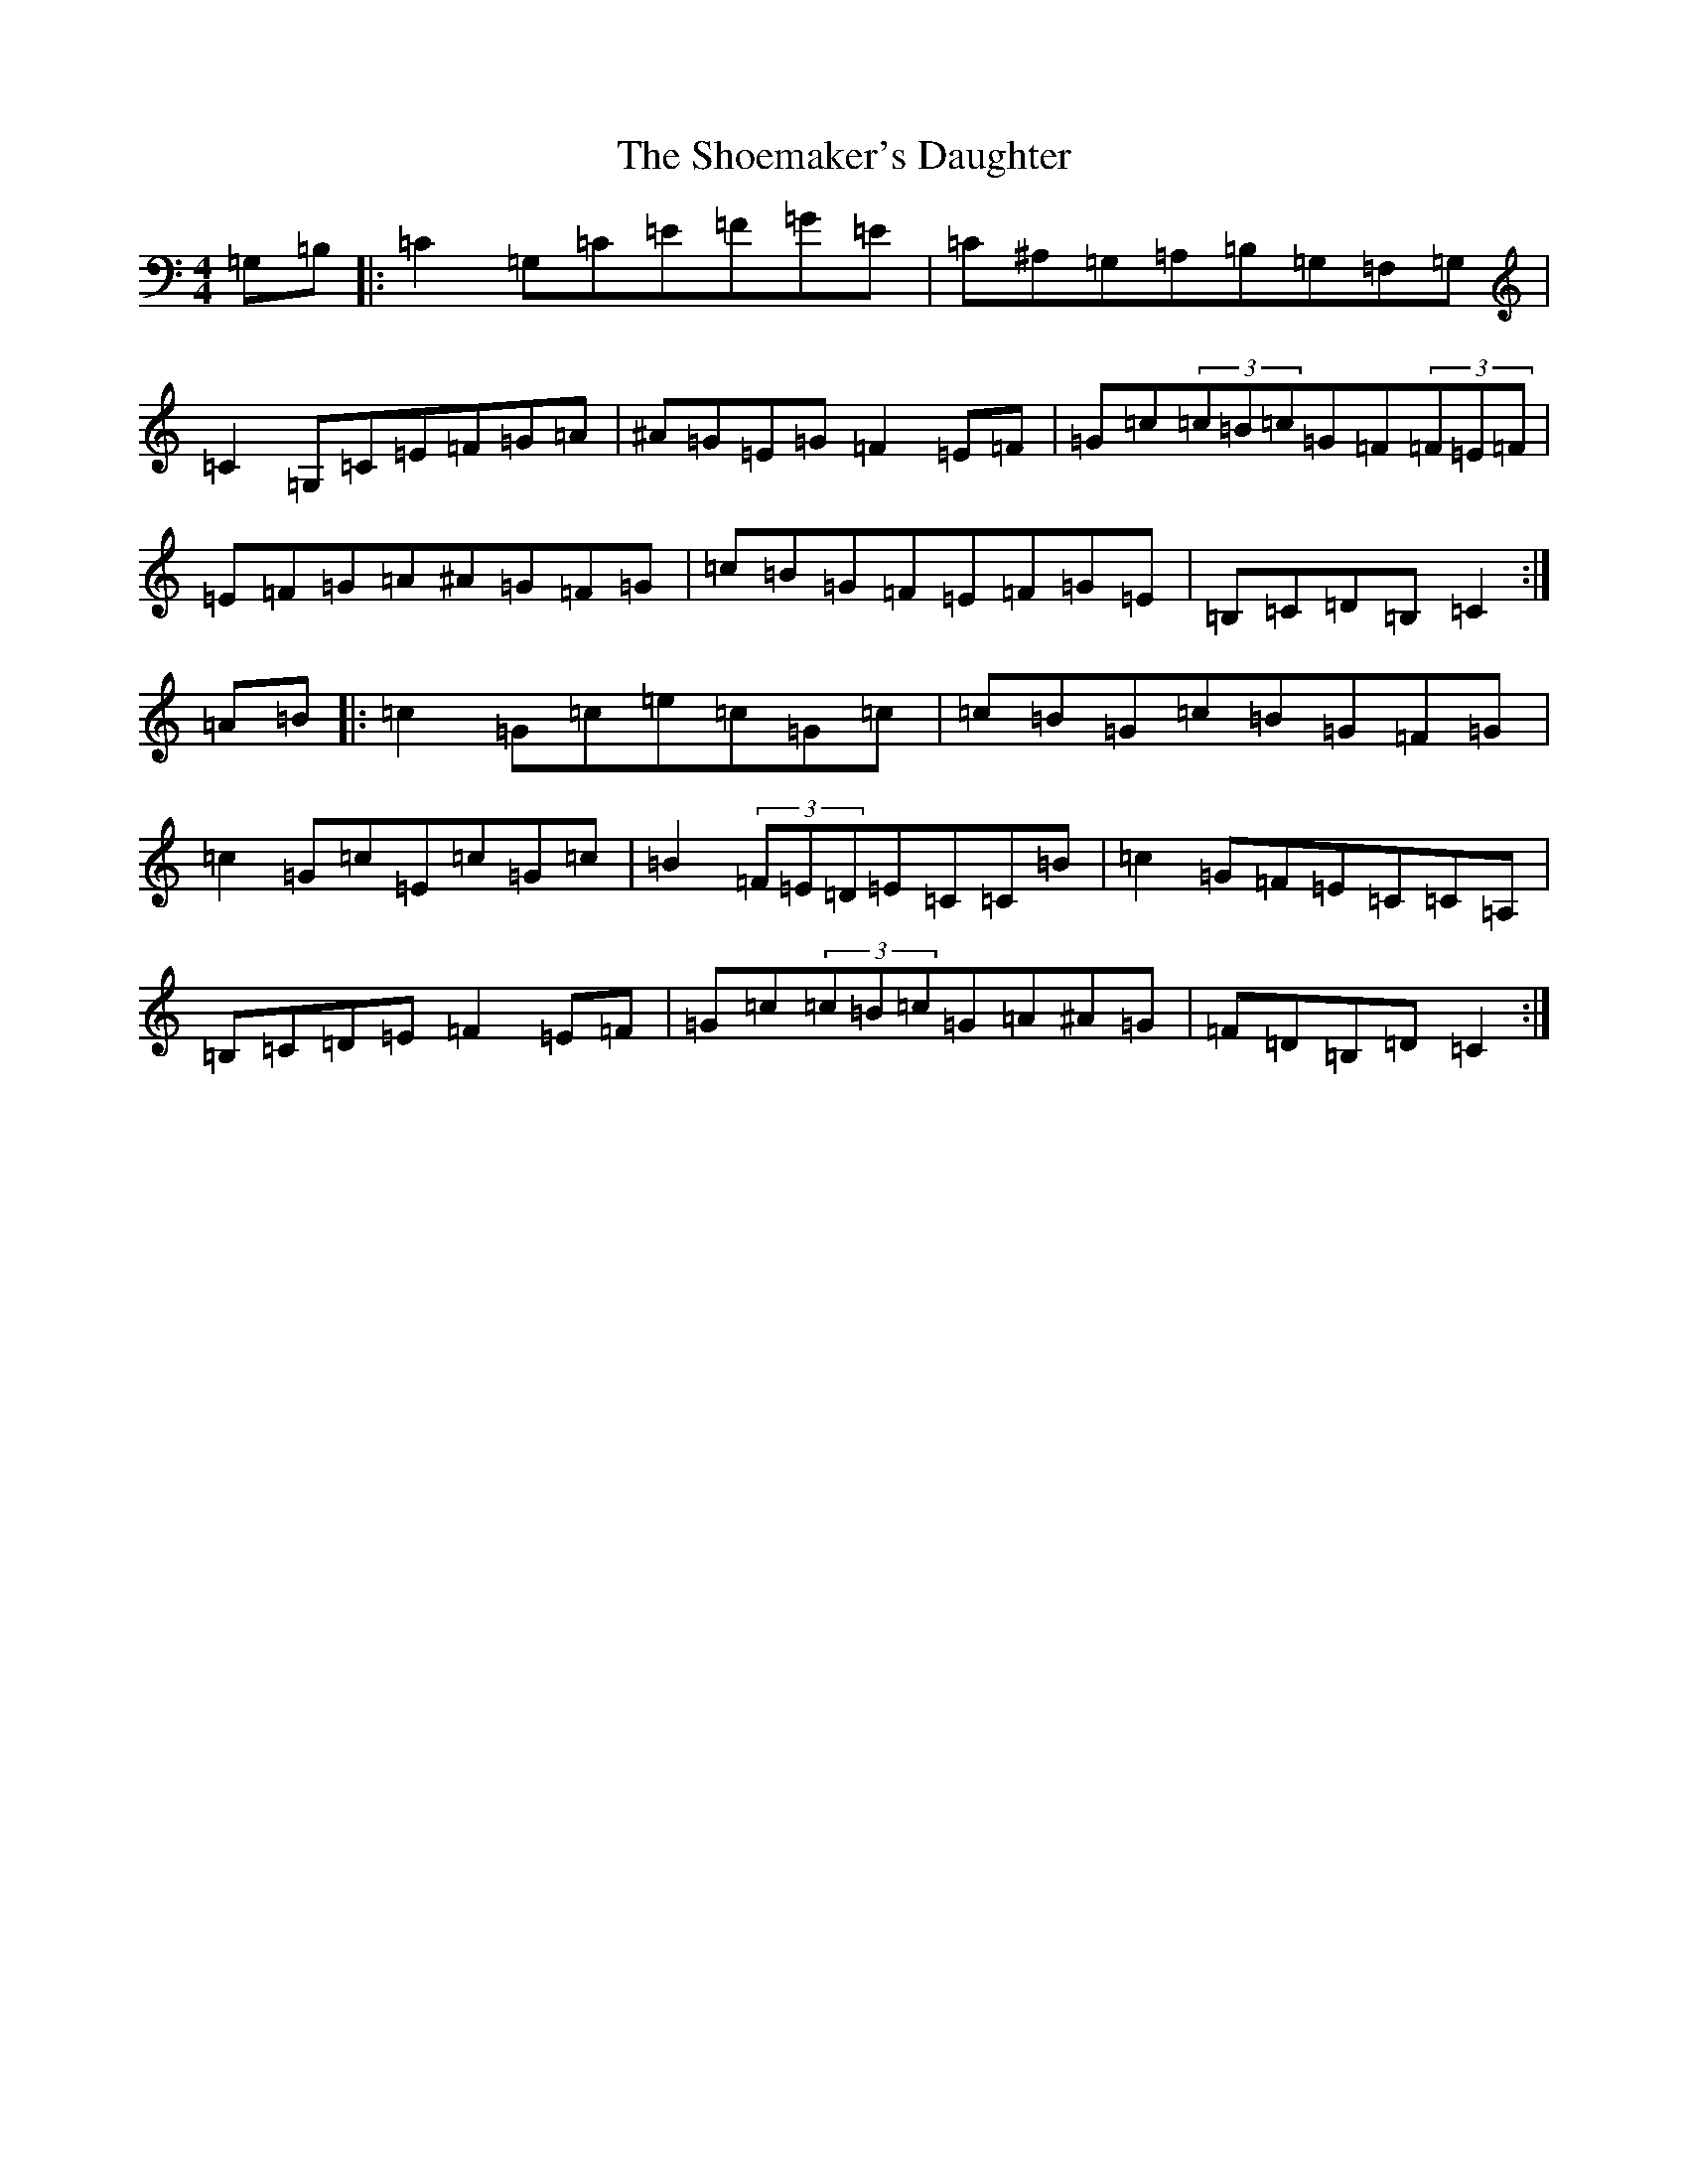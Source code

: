 X: 19373
T: Shoemaker's Daughter, The
S: https://thesession.org/tunes/1832#setting15265
Z: G Major
R: reel
M:4/4
L:1/8
K: C Major
=G,=B,|:=C2=G,=C=E=F=G=E|=C^A,=G,=A,=B,=G,=F,=G,|=C2=G,=C=E=F=G=A|^A=G=E=G=F2=E=F|=G=c(3=c=B=c=G=F(3=F=E=F|=E=F=G=A^A=G=F=G|=c=B=G=F=E=F=G=E|=B,=C=D=B,=C2:|=A=B|:=c2=G=c=e=c=G=c|=c=B=G=c=B=G=F=G|=c2=G=c=E=c=G=c|=B2(3=F=E=D=E=C=C=B|=c2=G=F=E=C=C=A,|=B,=C=D=E=F2=E=F|=G=c(3=c=B=c=G=A^A=G|=F=D=B,=D=C2:|